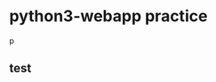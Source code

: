 * python3-webapp practice
  DEADLINE: <2018-02-11 Sun> SCHEDULED: <2018-02-25 Sun>
  p


** test
   :PROPERTIES:
   :ID:       1d3149da-b48b-4ea3-80e8-67692d7bc944
   :END:
